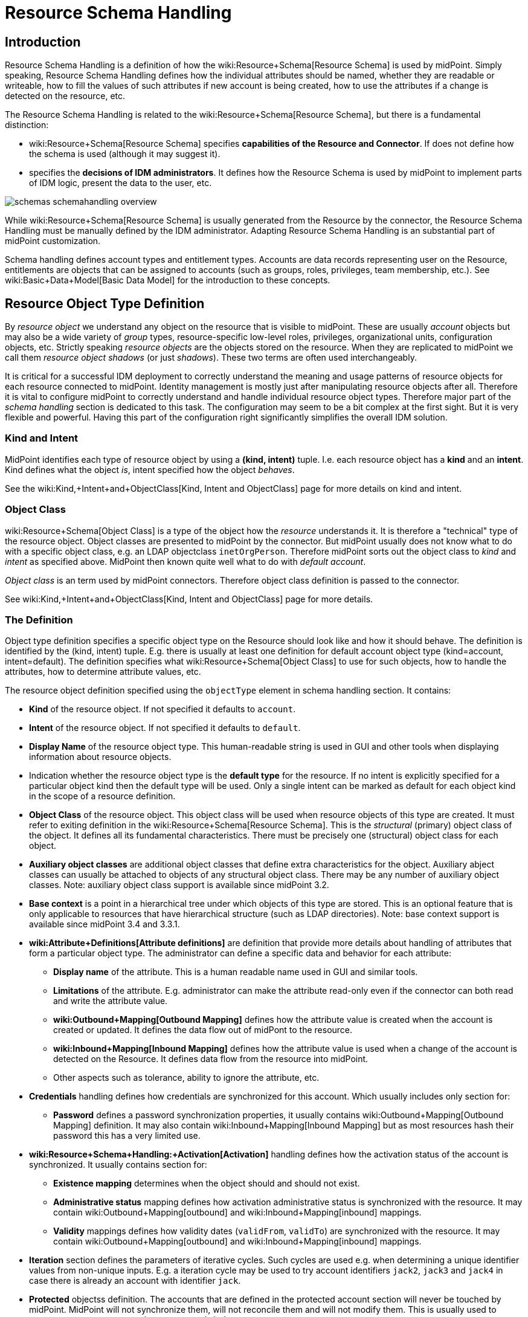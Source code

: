 = Resource Schema Handling
:page-nav-title: Schema Handling
:page-wiki-name: Resource Schema Handling
:page-wiki-id: 655429
:page-wiki-metadata-create-user: semancik
:page-wiki-metadata-create-date: 2011-04-29T12:18:31.418+02:00
:page-wiki-metadata-modify-user: semancik
:page-wiki-metadata-modify-date: 2018-04-13T17:36:31.155+02:00
:page-upkeep-status: red
:page-toc: top


== Introduction

Resource Schema Handling is a definition of how the wiki:Resource+Schema[Resource Schema] is used by midPoint.
Simply speaking, Resource Schema Handling defines how the individual attributes should be named, whether they are readable or writeable, how to fill the values of such attributes if new account is being created, how to use the attributes if a change is detected on the resource, etc.

The Resource Schema Handling is related to the wiki:Resource+Schema[Resource Schema], but there is a fundamental distinction:

* wiki:Resource+Schema[Resource Schema] specifies *capabilities of the Resource and Connector*. If does not define how the schema is used (although it may suggest it).

*  specifies the *decisions of IDM administrators*. It defines how the Resource Schema is used by midPoint to implement parts of IDM logic, present the data to the user, etc.

image::schemas-schemahandling-overview.png[]

While wiki:Resource+Schema[Resource Schema] is usually generated from the Resource by the connector, the Resource Schema Handling must be manually defined by the IDM administrator.
Adapting Resource Schema Handling is an substantial part of midPoint customization.

Schema handling defines account types and entitlement types.
Accounts are data records representing user on the Resource, entitlements are objects that can be assigned to accounts (such as groups, roles, privileges, team membership, etc.). See wiki:Basic+Data+Model[Basic Data Model] for the introduction to these concepts.


== Resource Object Type Definition

By _resource object_ we understand any object on the resource that is visible to midPoint.
These are usually _account_ objects but may also be a wide variety of _group_ types, resource-specific low-level roles, privileges, organizational units, configuration objects, etc.
Strictly speaking _resource objects_ are the objects stored on the resource.
When they are replicated to midPoint we call them _resource object shadows_ (or just _shadows_). These two terms are often used interchangeably.

It is critical for a successful IDM deployment to correctly understand the meaning and usage patterns of resource objects for each resource connected to midPoint.
Identity management is mostly just after manipulating resource objects after all.
Therefore it is vital to configure midPoint to correctly understand and handle individual resource object types.
Therefore major part of the _schema handling_ section is dedicated to this task.
The configuration may seem to be a bit complex at the first sight.
But it is very flexible and powerful.
Having this part of the configuration right significantly simplifies the overall IDM solution.


=== Kind and Intent

MidPoint identifies each type of resource object by using a *(kind, intent)* tuple.
I.e. each resource object has a *kind* and an *intent*. Kind defines what the object _is_, intent specified how the object _behaves_.

See the wiki:Kind,+Intent+and+ObjectClass[Kind, Intent and ObjectClass] page for more details on kind and intent.


=== Object Class

wiki:Resource+Schema[Object Class] is a type of the object how the _resource_ understands it.
It is therefore a "technical" type of the resource object.
Object classes are presented to midPoint by the connector.
But midPoint usually does not know what to do with a specific object class, e.g. an LDAP objectclass `inetOrgPerson`. Therefore midPoint sorts out the object class to _kind_ and _intent_ as specified above.
MidPoint then known quite well what to do with _default account_.

_Object class_ is an term used by midPoint connectors.
Therefore object class definition is passed to the connector.

See wiki:Kind,+Intent+and+ObjectClass[Kind, Intent and ObjectClass] page for more details.


=== The Definition

Object type definition specifies a specific object type on the Resource should look like and how it should behave.
The definition is identified by the (kind, intent) tuple.
E.g. there is usually at least one definition for default account object type (kind=account, intent=default).
The definition specifies what wiki:Resource+Schema[Object Class] to use for such objects, how to handle the attributes, how to determine attribute values, etc.

The resource object definition specified using the `objectType` element in schema handling section.
It contains:

* *Kind* of the resource object.
If not specified it defaults to `account`.

* *Intent* of the resource object.
If not specified it defaults to `default`.

* *Display Name* of the resource object type.
This human-readable string is used in GUI and other tools when displaying information about resource objects.

* Indication whether the resource object type is the *default type* for the resource.
If no intent is explicitly specified for a particular object kind then the default type will be used.
Only a single intent can be marked as default for each object kind in the scope of a resource definition.

* *Object Class* of the resource object.
This object class will be used when resource objects of this type are created.
It must refer to exiting definition in the wiki:Resource+Schema[Resource Schema]. This is the _structural_ (primary) object class of the object.
It defines all its fundamental characteristics.
There must be precisely one (structural) object class for each object.

* *Auxiliary object classes* are additional object classes that define extra characteristics for the object.
Auxiliary abject classes can usually be attached to objects of any structural object class.
There may be any number of auxiliary object classes.
Note: auxiliary object class support is available since midPoint 3.2.

* *Base context* is a point in a hierarchical tree under which objects of this type are stored.
This is an optional feature that is only applicable to resources that have hierarchical structure (such as LDAP directories).
Note: base context support is available since midPoint 3.4 and 3.3.1.

* *wiki:Attribute+Definitions[Attribute definitions]* are definition that provide more details about handling of attributes that form a particular object type.
The administrator can define a specific data and behavior for each attribute:

** *Display name* of the attribute.
This is a human readable name used in GUI and similar tools.

** *Limitations* of the attribute.
E.g. administrator can make the attribute read-only even if the connector can both read and write the attribute value.

** *wiki:Outbound+Mapping[Outbound Mapping]* defines how the attribute value is created when the account is created or updated.
It defines the data flow out of midPont to the resource.

** *wiki:Inbound+Mapping[Inbound Mapping]* defines how the attribute value is used when a change of the account is detected on the Resource.
It defines data flow from the resource into midPoint.

** Other aspects such as tolerance, ability to ignore the attribute, etc.



* *Credentials* handling defines how credentials are synchronized for this account.
Which usually includes only section for:

** *Password* defines a password synchronization properties, it usually contains wiki:Outbound+Mapping[Outbound Mapping] definition.
It may also contain wiki:Inbound+Mapping[Inbound Mapping] but as most resources hash their password this has a very limited use.



* *wiki:Resource+Schema+Handling:+Activation[Activation]* handling defines how the activation status of the account is synchronized.
It usually contains section for:

** *Existence mapping* determines when the object should and should not exist.

** *Administrative status* mapping defines how activation administrative status is synchronized with the resource.
It may contain wiki:Outbound+Mapping[outbound] and wiki:Inbound+Mapping[inbound] mappings.

** *Validity* mappings defines how validity dates (`validFrom`, `validTo`) are synchronized with the resource.
It may contain wiki:Outbound+Mapping[outbound] and wiki:Inbound+Mapping[inbound] mappings.



* *Iteration* section defines the parameters of iterative cycles.
Such cycles are used e.g. when determining a unique identifier values from non-unique inputs.
E.g. a iteration cycle may be used to try account identifiers `jack2`, `jack3` and `jack4` in case there is already an account with identifier `jack`.

* *Protected* objectss definition.
The accounts that are defined in the protected account section will never be touched by midPoint.
MidPoint will not synchronize them, will not reconcile them and will not modify them.
This is usually used to protect system accounts such as `root` or `administrator`.

The schema handling is additive to a resource schema definitions.
This means that there is no need to define all the attributes from the object class in the schema handling section.
The attributes that are defined in the object class and are not mentioned in schema handling are taken from the object class definition without any change.

Note: Only one `default` account type is supported by midPoint now.
Support for more account types will come in the future.



TODO: example



[TIP]
.accountType
====
The ``objectType` definition was called `accountType` in previous midPoint versions.
Version 2.2 standardized the definition for all the resource object _kinds_.`

====




== Entitlement Types

[NOTE]
====
This is not implemented yet.

TODO: describe current design

====


== Attribute Definitions

Attribute definitions are part of account definition.
They provide more details about handling of attributes that form a particular account type.
The administrator can define a specific data and behavior for each attribute.
The basic and quite straightforward attribute definition elements are:

* *Display name* of the attribute.
This is a human readable name used in GUI and similar tools.

* *Description* is a human-readable explanation of the attribute purpose, the purpose of the mappings, etc.
It may be quite long.

* *Limitations* of the attribute.
See below.

* *Matching Rule* of the attribute.
See below.

* *Mappings* that define automated attribute handling.
See below.

* *Tolerance* specifies whether the attribute tolerates values that are set outside midPoint.
See below.

* *Fetch strategy* influences when midPoint will fetch this attribute.
See below.

* *Exclusive strong* See below.

* *Read-Replace mode* See below.

* *Secondary identifier* See below.

* *Volatility Trigger* See below.

* *Modification Priority* See below.


=== Attribute Tolerance

*Tolerance* specifies whether the attribute tolerates values that are set outside midPoint.
A _tolerant_ attribute will tolerate foreign values in the attribute.
E.g. if the attribute is a set of account privileges, setting it to tolerant will keep also the values set by native administration tools.
On the other hand _non-tolerant_ attributes will only allow values set by midPoint.
If a foreign value is detected in the attribute then midPoint will remove that value during reconciliation.

All attributes are considered to be tolerant by default.
This is in accord with midPoint philosophy to be non-intrusive by default and not to destroy any values unless explicitly said so.

The same principle applies to both single-valued and multi-valued attributes.
However, there are subtle differences.
MidPoint will almost always overwrite value of a single-value attribute.
Even for tolerant attributes.
This is quite obvious, as the attribute cannot hold more than one value and therefore the value that is provided by midPoint is probably the correct one.
In case of tolerant multi-value attributes, midPoint will not overwrite existing values.
The values provided by midPoint will be added to existing values of the attribute.
However, midPoint may delete existing value of the attribute even if that attribute is tolerant.
MidPoint will do that in case that such value is removed from midPoint (e.g. by unassigning a role) and that such value was given by authoritative wiki:Mapping[mapping]. In this case midPoint cannot reliably distinguish whether this particular value was added to the resource by midPoint or whether the value existed in the account even before midPoint discovered it.
But the usual case is that midPoint added the value and that is what midPoint will assume in this case.
Therefore such value is removed even if the attribute is non-tolerant.
If you want avoid removing the value then you can set the mapping to be non-authoritative.

[NOTE]
.Tolerant single-value attributes
====
Single value attributes will usually be behave as expected, even if they are non-tolerant (which is the default setting).
It means that mappings will overwrite the values and such attribute will behave almost in the same way as non-tolerant.
But there is one crucial difference that becomes obvious in case that the mapping produces empty value.
Tolerant attribute will *not* delete the attribute value in this case.
And that makes sense, even though it is entirely intuitive.
In this case midPoint has an option to keep the attribute value untouched.
So it will not touch it.
In case of non-empty value there is no option to keep the original value untouched because the target attribute can only hold one value.
But in this case there is an option.
On the other hand, non-tolerant attribute *will* delete the target value and then the mapping will work as expected.

Therefore it is *recommended to set most of the single-value attributes* for which there are mappings *to a non-tolerant mode*.

Even though this behavior may be somehow counter-intuitive, it makes perfect sense from the conceptual point of view.
Single-value and multi-value attributes behave in a similar way.
And keeping this aligned also allows to keep midPoint algorithms cleaner, handle less exceptions and special cases and it also gives midPoint a slight better flexibility.
Therefore please forgive us this little non-intuitive weirdness.

====


=== Mappings

Perhaps the most powerful parts of the definition are wiki:Mapping[mappings] that take two slightly distinct forms:

* *wiki:Outbound+Mapping[Outbound Mapping]* defines how the attribute value is created when the account is created or updated.
It defines the data flow out of midPont to the resource.

* *wiki:Inbound+Mapping[Inbound Mapping]* defines how the attribute value is used when a change of the account is detected on the Resource.
It defines data flow from the resource into midPoint.

TODO: expand


=== Attribute Limitations

The limitations include

* *Ignore* flag, if set to `true` will make the attribute effectively disappear.
The attribute will still be passed between midPoint and the resource, but the GUI and other parts of midPoint logic will pretend that it is not there.

* *Multiplicity override* by use of *minOccurs* and *maxOccurs* element.
It can be used to adjust multiplicity of the attribute.
The multiplicity is usually determined by the schema which is generated by the connector.
However, the connector might provide a wrong schema.
Or more commonly the schema is used differently as is formally defined.
Perhaps the most common case is LDAP.
Most LDAP attributes are defined as multi-value while vast majority of systems use them as single-value.
The multiplicity override can be used to let midPoint think that these attributes are in fact single-valued.

* *Access* limitations of the attribute.
E.g. administrator can make the attribute read-only even if the connector can both read and write the attribute value.
The access limitation consists of three boolean switches:

** *add +
*

** *read*

** *modify*



.Attribute limitation example
[source,xml]
----
<attribute>
    <ref>ri:cn</ref>
    ...
    <limitations>
        <minOccurs>1</minOccurs>
        <maxOccurs>1</maxOccurs>
        <access>
            <add>true</add>
            <read>true</read>
            <modify>false</modify>
        </access>
    </limitations>
    ...
</attribute>

----

The limitations can be expressed for several layers.
Currently there are two layers defined:

* *Presentation* layer is aimed at the GUI and other forms of external data presentation such as an application behind a web service.

* *Model* layer defines midPoint internals.
It is applied to mappings, internal schema validations, etc.

Separate set of limitations can be configured for each layer.
This is often used to hide some attributes in the GUI while compute them in the model.
Therefore such attribute needs to be ignored in the GUI but it has to be read-write in the model.
Following example illustrates such configuration.
A limitation that does not specify any layer applies to all the layers.
The other limitations may modify that.

.Attribute limitation with layers
[source,xml]
----
<attribute>
    <ref>ri:cn</ref>
    ...
    <limitations>
        <minOccurs>1</minOccurs>
        <maxOccurs>1</maxOccurs>
        <access>
            <add>true</add>
            <read>true</read>
            <modify>true</modify>
        </access>
    </limitations>
    <limitations>
        <layer>presentation</layer>
        <ignore>true</ignore>
    </limitations>
    ...
</attribute>

----

Note for *version 2.1.1 and older*:

Versions prior to 2.2 used older limitation format that is quite limited it its expressive power.
This format can still be used but it is considered deprecated and it will be not be supported in later releases.
It also does not have the ability to work with layers.

.Attribute limitation for version 2.1.1 and older
[source,xml]
----
<attribute>
    <ref>ri:cn</ref>
    ...
    <minOccurs>1</minOccurs>
    <maxOccurs>1</maxOccurs>
    ...
    <access>create</access>
    <access>read</access>
    ...
</attribute>

----


=== Fetch Strategy

The `fetchStrategy` setting affects how and when midPoint retrieves value of this attribute.
It is particularly useful in two cases: big attributes and attributes that are not returned by default.
The `fetchStrategy` can have one of three values:

* *implicit*: MidPoint expects that the attribute will be implicitly returned by the connector in each fetch request and there is no need to explicitly request the attribute.
This is the default.

* *explicit*: MidPoint expects that the attribute will NOT be implicitly returned by the connector.
To fetch the attribute midPoint has to explicitly request it.
Therefore midPoint will explicitly request this attribute in each fetch request.
This setting is ideal for attributes that the connector does not return by default (e.g. operational attributes) but you want to see these attributes in midPoint anyway.

* *minimal*: Fetch the attribute only if absolutely necessary.
MidPoint expects that the attribute might be implicitly returned by the connector.
Therefore it will try to avoid fetching this value (if possible).
This option can be used for values that cause performance overhead (e.g. list of members of large groups, big binary attributes and so on).

These three options can be very handy to tune midPoint performance - and specially the user interface performance.
However, please note that proper functioning of these option depends on many things.
Firstly the resource and the connector must properly support the "attributes to get" functionality.
Smart resource and mature connectors such as LDAP support it.
But other do not.
It can be partially simulated in the ConnId layer.
But this will address the issues only partially.
Secondly, this feature depends on proper declaration of resource schema.
E.g. if midPoint wants to avoid a fetch of a big attribute then midPoint has to request all the attributes except the one that we do not want.
For that midPoint needs to know what other attribute names are.
Most resource support schema properly and this works well.
But there may be some connectors/resources where schema declaration is not entirely perfect.


=== Exclusive Strong

When set to false then both strong and normal mapping values are merged to produce the final set of values.When set to true only strong values are used if there is at least one strong mapping.
Normal values are used if there is no strong mapping.

Default value is *false*.


=== Matching Rule

Specification of a matching rule for an attribute.
Matching rule is used to compare values of the attribute.
The default rule is a literal comparison which is good for most attribute types and for case-sensitive strings.
An alternative matching rule may be specified e.g. for case insensitive strings.


=== Read-Replace Mode

Modifications to this attribute are executed in REPLACE form only.
I.e. if ADD or DELETE VALUE is requested, midPoint will fetch the object state, compute the expected result and write it to the resource object via REPLACE VALUE operation.
This works around some weird connector behavior.
BEWARE: READ+REPLACE is currently supported for attributes only - not for subjectToObject associations. +
*EXPERIMENTAL*. May change in near future.


=== Secondary Identifier

Indicated if the attribute should be considered as secondary identifier.
If set to true, this attribue is stored in repository and user for example by synchronization (correlation rule), consistency mechanism, etc.


=== Volatility Trigger

If set to true it indicates that change of this attribute may cause changes in other attributes.
In that case midPoint re-reads the object after the change of this attributes.


=== Modification Priority

Modification priority of this item.
Items with specified priorities are modified in order that follows these priorities: these with lower numbers are modified first, these with higher numbers next, and items with unspecified priorities are modified last.
Each priority level gets its own modify operation (or operations, if required by ICF limitations).
Currently this field is supported only for attributes, even it is present on associations as well.
(It is envisioned that 'addingPriority' could be created as well in the future; it would concern creating new objects.
In that case, attributes with numerically lowest adding priority would be used to create an object, and other attributes would be set via MODIFY operation, again, according to their priorities.)


== Resource Schema Annotations

To make the job of IDM administrator easier, well-written connectors will provide reasonable default values for some of the schema handling parameters.
Such defaults are specified in the wiki:Resource+Schema[Resource Schema] in a form of XSD annotations.
See wiki:Resource+Schema[Resource Schema] for more details.

In the extreme case the entire Resource Schema Handling part is optional.
All the details may be default to values defined in the Resource Schema annotations.
But that is expected to be a very rare case.


== See Also

* wiki:Resource+Schema[Resource Schema]

* wiki:Shadow+Objects[Shadow Objects]

* wiki:Resource+Schema+Mapping[Resource Schema Mapping]

* wiki:Inbound+Mapping[Inbound Mapping]

* wiki:Outbound+Mapping[Outbound Mapping]

* wiki:Mapping+Evaluation+Examples[Mapping Evaluation Examples]


== External links

* What is link:https://evolveum.com/midpoint/[midPoint Open Source Identity & Access Management]

* link:https://evolveum.com/[Evolveum] - Team of IAM professionals who developed midPoint